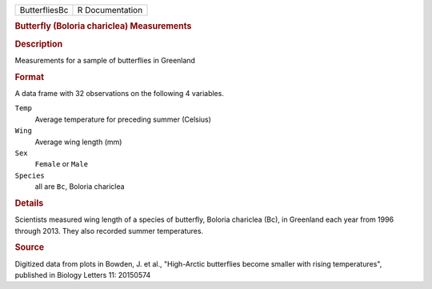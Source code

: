 .. container::

   .. container::

      ============= ===============
      ButterfliesBc R Documentation
      ============= ===============

      .. rubric:: Butterfly (Boloria chariclea) Measurements
         :name: butterfly-boloria-chariclea-measurements

      .. rubric:: Description
         :name: description

      Measurements for a sample of butterflies in Greenland

      .. rubric:: Format
         :name: format

      A data frame with 32 observations on the following 4 variables.

      ``Temp``
         Average temperature for preceding summer (Celsius)

      ``Wing``
         Average wing length (mm)

      ``Sex``
         ``Female`` or ``Male``

      ``Species``
         all are ``Bc``, Boloria chariclea

      .. rubric:: Details
         :name: details

      Scientists measured wing length of a species of butterfly, Boloria
      chariclea (Bc), in Greenland each year from 1996 through 2013.
      They also recorded summer temperatures.

      .. rubric:: Source
         :name: source

      Digitized data from plots in Bowden, J. et al., "High-Arctic
      butterflies become smaller with rising temperatures", published in
      Biology Letters 11: 20150574
